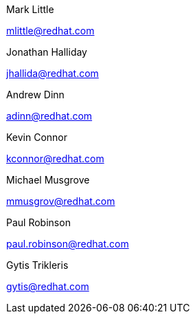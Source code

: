 
Mark Little

mailto:mlittle@redhat.com[mlittle@redhat.com,role=email]

Jonathan Halliday

mailto:jhallida@redhat.com[jhallida@redhat.com,role=email]

Andrew Dinn

mailto:adinn@redhat.com[adinn@redhat.com,role=email]

Kevin Connor

mailto:kconnor@redhat.com[kconnor@redhat.com,role=email]

Michael Musgrove

mailto:mmusgrov@redhat.com[mmusgrov@redhat.com,role=email]

Paul Robinson

mailto:paul.robinson@redhat.com[paul.robinson@redhat.com,role=email]

Gytis Trikleris

mailto:gytis@redhat.com[gytis@redhat.com,role=email]

